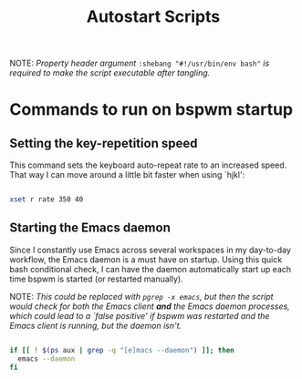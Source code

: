 #+TITLE:Autostart Scripts

NOTE: /Property header argument/ =:shebang "#!/usr/bin/env bash"= /is required to make the script executable after tangling./

* Commands to run on bspwm startup 
:PROPERTIES:
:header-args:bash: :tangle ~/.config/autostart/startup.sh :shebang "#!/usr/bin/env bash"
:END:

** Setting the key-repetition speed

This command sets the keyboard auto-repeat rate to an increased speed. That way I can move around a little bit faster when using `hjkl':

#+begin_src bash

  xset r rate 350 40
  
#+end_src

** Starting the Emacs daemon

Since I constantly use Emacs across several workspaces in my day-to-day workflow, the Emacs daemon is a must have on startup. Using this quick bash conditional check, I can have the daemon automatically start up each time bspwm is started (or restarted manually).

NOTE: /This could be replaced with =pgrep -x emacs=, but then the script would check for both the Emacs client *and* the Emacs daemon processes, which could lead to a `false positive' if bspwm was restarted and the Emacs client is running, but the daemon isn't./

#+begin_src bash 

  if [[ ! $(ps aux | grep -q "[e]macs --daemon") ]]; then
    emacs --daemon
  fi

#+end_src


